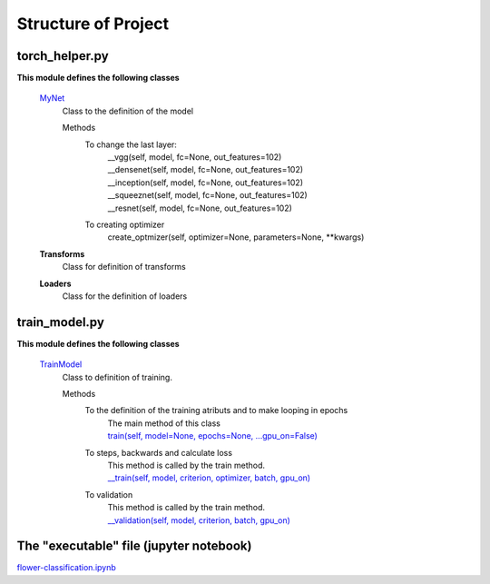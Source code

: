 ====================
Structure of Project
====================

torch_helper.py
---------------

**This module defines the following classes**


    `MyNet <https://github.com/Sidon/pytorch_challenge/blob/89c785b420d7557708a795900e1dd25b9da4f234/torch_helper.py#L15>`_
      Class to the definition of the model

      Methods
        To change the last layer:
             | __vgg(self, model, fc=None, out_features=102)
             | __densenet(self, model, fc=None, out_features=102)
             | __inception(self, model, fc=None, out_features=102)
             | __squeeznet(self, model, fc=None, out_features=102)
             | __resnet(self, model, fc=None, out_features=102)

        To creating optimizer
            create_optmizer(self, optimizer=None, parameters=None, \**kwargs)


    **Transforms**
        Class for definition of transforms

    **Loaders**
        Class for the definition of loaders


train_model.py
--------------

**This module defines the following classes**

    `TrainModel <https://github.com/Sidon/pytorch_challenge/blob/89c785b420d7557708a795900e1dd25b9da4f234/train_model.py#L3>`_
      Class to definition of training.

      Methods
        To the definition of the training atributs and to make looping in epochs
              | The main method of this class
              | `train(self, model=None, epochs=None, ...gpu_on=False) <https://github.com/Sidon/pytorch_challenge/blob/89c785b420d7557708a795900e1dd25b9da4f234/train_model.py#L56>`_

        To steps, backwards and calculate loss
              | This method is called by the train method.
              | `__train(self, model, criterion, optimizer, batch, gpu_on) <https://github.com/Sidon/pytorch_challenge/blob/89c785b420d7557708a795900e1dd25b9da4f234/train_model.py#L16>`_

        To validation
              | This method is called by the train method.
              | `__validation(self, model, criterion, batch, gpu_on) <https://github.com/Sidon/pytorch_challenge/blob/89c785b420d7557708a795900e1dd25b9da4f234/train_model.py#L43>`_


The "executable" file (jupyter notebook)
----------------------------------------
`flower-classification.ipynb <https://github.com/Sidon/pytorch_challenge/blob/master/flower-classification.ipynb>`_

